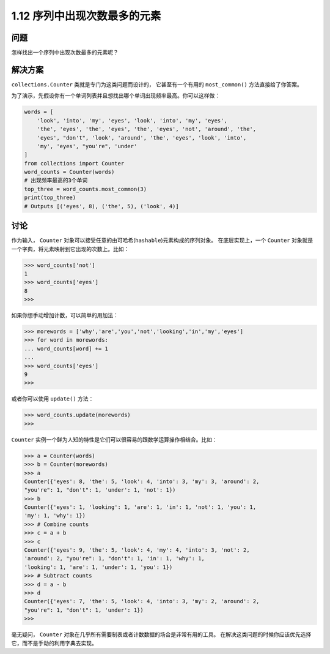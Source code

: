 ================================
1.12 序列中出现次数最多的元素
================================

----------
问题
----------
怎样找出一个序列中出现次数最多的元素呢？

----------
解决方案
----------
``collections.Counter`` 类就是专门为这类问题而设计的，
它甚至有一个有用的 ``most_common()`` 方法直接给了你答案。

为了演示，先假设你有一个单词列表并且想找出哪个单词出现频率最高。你可以这样做：

.. code-block:: python

    words = [
        'look', 'into', 'my', 'eyes', 'look', 'into', 'my', 'eyes',
        'the', 'eyes', 'the', 'eyes', 'the', 'eyes', 'not', 'around', 'the',
        'eyes', "don't", 'look', 'around', 'the', 'eyes', 'look', 'into',
        'my', 'eyes', "you're", 'under'
    ]
    from collections import Counter
    word_counts = Counter(words)
    # 出现频率最高的3个单词
    top_three = word_counts.most_common(3)
    print(top_three)
    # Outputs [('eyes', 8), ('the', 5), ('look', 4)]

----------
讨论
----------
作为输入， ``Counter`` 对象可以接受任意的由可哈希(``hashable``)元素构成的序列对象。
在底层实现上，一个 ``Counter`` 对象就是一个字典，将元素映射到它出现的次数上。比如：

.. code-block:: python

    >>> word_counts['not']
    1
    >>> word_counts['eyes']
    8
    >>>

如果你想手动增加计数，可以简单的用加法：

.. code-block:: python

    >>> morewords = ['why','are','you','not','looking','in','my','eyes']
    >>> for word in morewords:
    ... word_counts[word] += 1
    ...
    >>> word_counts['eyes']
    9
    >>>

或者你可以使用 ``update()`` 方法：

.. code-block:: python

    >>> word_counts.update(morewords)
    >>>

``Counter`` 实例一个鲜为人知的特性是它们可以很容易的跟数学运算操作相结合。比如：

.. code-block:: python

    >>> a = Counter(words)
    >>> b = Counter(morewords)
    >>> a
    Counter({'eyes': 8, 'the': 5, 'look': 4, 'into': 3, 'my': 3, 'around': 2,
    "you're": 1, "don't": 1, 'under': 1, 'not': 1})
    >>> b
    Counter({'eyes': 1, 'looking': 1, 'are': 1, 'in': 1, 'not': 1, 'you': 1,
    'my': 1, 'why': 1})
    >>> # Combine counts
    >>> c = a + b
    >>> c
    Counter({'eyes': 9, 'the': 5, 'look': 4, 'my': 4, 'into': 3, 'not': 2,
    'around': 2, "you're": 1, "don't": 1, 'in': 1, 'why': 1,
    'looking': 1, 'are': 1, 'under': 1, 'you': 1})
    >>> # Subtract counts
    >>> d = a - b
    >>> d
    Counter({'eyes': 7, 'the': 5, 'look': 4, 'into': 3, 'my': 2, 'around': 2,
    "you're": 1, "don't": 1, 'under': 1})
    >>>

毫无疑问， ``Counter`` 对象在几乎所有需要制表或者计数数据的场合是非常有用的工具。
在解决这类问题的时候你应该优先选择它，而不是手动的利用字典去实现。

